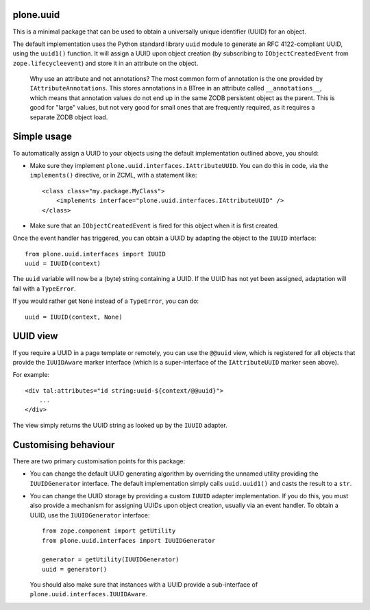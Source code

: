 plone.uuid
==========

.. image:: https://secure.travis-ci.org/pyrenees/plone.uuid.png
   :target: http://travis-ci.org/pyrenees/plone.uuid

This is a minimal package that can be used to obtain a universally unique
identifier (UUID) for an object.

The default implementation uses the Python standard library ``uuid`` module
to generate an RFC 4122-compliant UUID, using the ``uuid1()`` function. It
will assign a UUID upon object creation (by subscribing to
``IObjectCreatedEvent`` from ``zope.lifecycleevent``) and store it in an
attribute on the object.

  Why use an attribute and not annotations? The most common form of annotation
  is the one provided by ``IAttributeAnnotations``. This stores annotations in
  a BTree in an attribute called ``__annotations__``, which means that
  annotation values do not end up in the same ZODB persistent object as the
  parent. This is good for "large" values, but not very good for small ones
  that are frequently required, as it requires a separate ZODB object load.

Simple usage
============

To automatically assign a UUID to your objects using the default
implementation outlined above, you should:

* Make sure they implement ``plone.uuid.interfaces.IAttributeUUID``. You
  can do this in code, via the ``implements()`` directive, or in ZCML, with
  a statement like::

    <class class="my.package.MyClass">
        <implements interface="plone.uuid.interfaces.IAttributeUUID" />
    </class>

* Make sure that an ``IObjectCreatedEvent`` is fired for this object when it
  is first created.

Once the event handler has triggered, you can obtain a UUID by adapting the
object to the ``IUUID`` interface::

    from plone.uuid.interfaces import IUUID
    uuid = IUUID(context)

The ``uuid`` variable will now be a (byte) string containing a UUID. If the
UUID has not yet been assigned, adaptation will fail with a ``TypeError``.

If you would rather get ``None`` instead of a ``TypeError``, you can do::

    uuid = IUUID(context, None)

UUID view
=========

If you require a UUID in a page template or remotely, you can use the
``@@uuid`` view, which is registered for all objects that provide the
``IUUIDAware`` marker interface (which is a super-interface of the
``IAttributeUUID`` marker seen above).

For example::

    <div tal:attributes="id string:uuid-${context/@@uuid}">
        ...
    </div>

The view simply returns the UUID string as looked up by the ``IUUID`` adapter.

Customising behaviour
=====================

There are two primary customisation points for this package:

* You can change the default UUID generating algorithm by overriding the
  unnamed utility providing the ``IUUIDGenerator`` interface. The default
  implementation simply calls ``uuid.uuid1()`` and casts the result to a
  ``str``.
* You can change the UUID storage by providing a custom ``IUUID`` adapter
  implementation. If you do this, you must also provide a mechanism for
  assigning UUIDs upon object creation, usually via an event handler. To
  obtain a UUID, use the ``IUUIDGenerator`` interface::

    from zope.component import getUtility
    from plone.uuid.interfaces import IUUIDGenerator

    generator = getUtility(IUUIDGenerator)
    uuid = generator()

  You should also make sure that instances with a UUID provide a sub-interface
  of ``plone.uuid.interfaces.IUUIDAware``.
